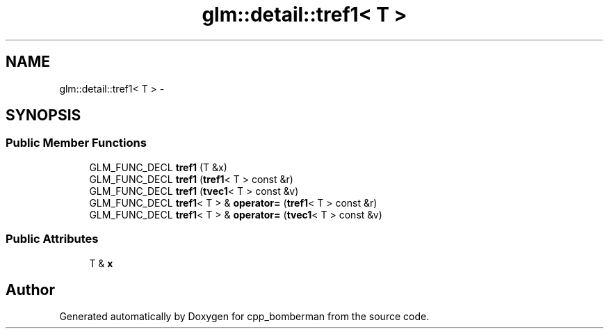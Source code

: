 .TH "glm::detail::tref1< T >" 3 "Sun Jun 7 2015" "Version 0.42" "cpp_bomberman" \" -*- nroff -*-
.ad l
.nh
.SH NAME
glm::detail::tref1< T > \- 
.SH SYNOPSIS
.br
.PP
.SS "Public Member Functions"

.in +1c
.ti -1c
.RI "GLM_FUNC_DECL \fBtref1\fP (T &x)"
.br
.ti -1c
.RI "GLM_FUNC_DECL \fBtref1\fP (\fBtref1\fP< T > const &r)"
.br
.ti -1c
.RI "GLM_FUNC_DECL \fBtref1\fP (\fBtvec1\fP< T > const &v)"
.br
.ti -1c
.RI "GLM_FUNC_DECL \fBtref1\fP< T > & \fBoperator=\fP (\fBtref1\fP< T > const &r)"
.br
.ti -1c
.RI "GLM_FUNC_DECL \fBtref1\fP< T > & \fBoperator=\fP (\fBtvec1\fP< T > const &v)"
.br
.in -1c
.SS "Public Attributes"

.in +1c
.ti -1c
.RI "T & \fBx\fP"
.br
.in -1c

.SH "Author"
.PP 
Generated automatically by Doxygen for cpp_bomberman from the source code\&.

